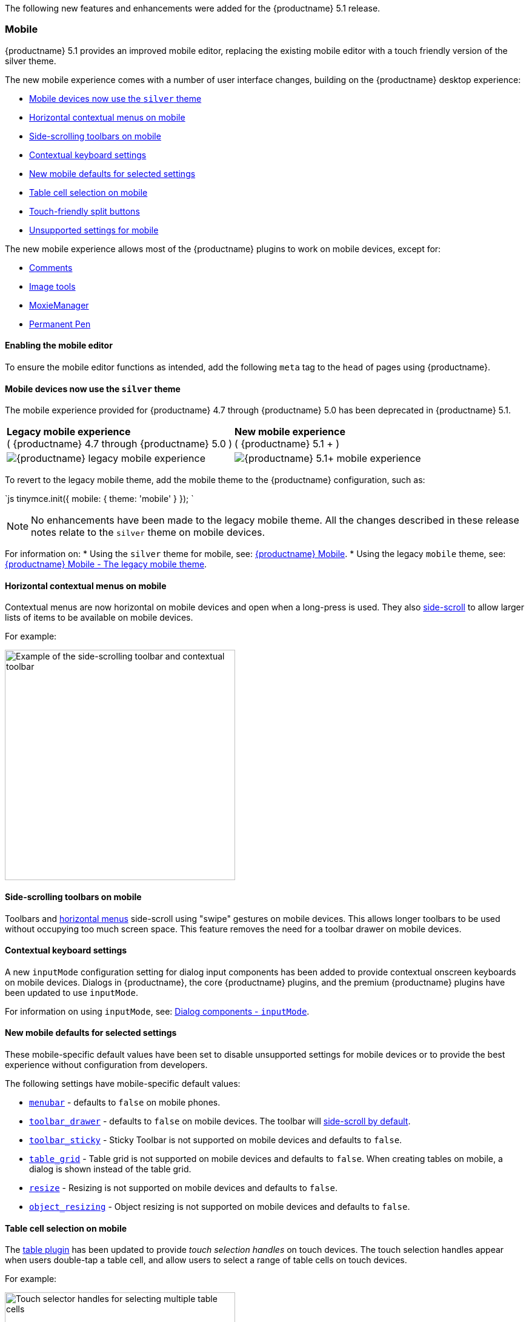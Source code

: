 The following new features and enhancements were added for the {productname} 5.1 release.

[#mobile]
=== Mobile

{productname} 5.1 provides an improved mobile editor, replacing the existing mobile editor with a touch friendly version of the silver theme.

The new mobile experience comes with a number of user interface changes, building on the {productname} desktop experience:

* <<mobiledevicesnowusethesilvertheme,Mobile devices now use the `silver` theme>>
* <<horizontalcontextualmenusonmobile,Horizontal contextual menus on mobile>>
* <<side-scrollingtoolbarsonmobile,Side-scrolling toolbars on mobile>>
* <<contextualkeyboardsettings,Contextual keyboard settings>>
* <<newmobiledefaultsforselectedsettings,New mobile defaults for selected settings>>
* <<tablecellselectiononmobile,Table cell selection on mobile>>
* <<touch-friendlysplitbuttons,Touch-friendly split buttons>>
* <<unsupportedsettingsformobile,Unsupported settings for mobile>>

The new mobile experience allows most of the {productname} plugins to work on mobile devices, except for:

* link:{rootDir}plugins/comments.html[Comments]
* link:{rootDir}plugins/imagetools.html[Image tools]
* link:{rootDir}plugins/moxiemanager.html[MoxieManager]
* link:{rootDir}plugins/permanentpen.html[Permanent Pen]

[#enabling-the-mobile-editor]
==== Enabling the mobile editor

To ensure the mobile editor functions as intended, add the following `meta` tag to the `head` of pages using {productname}.

```html+++<meta name="viewport" content="width=device-width, initial-scale=1">++++++</meta>+++

```

[#mobile-devices-now-use-the-theme]
==== Mobile devices now use the `silver` theme

The mobile experience provided for {productname} 4.7 through {productname} 5.0 has been deprecated in {productname} 5.1.

|===
| *Legacy mobile experience* +
( {productname} 4.7 through {productname} 5.0 ) | *New mobile experience* +
( {productname} 5.1 + )

| image:{imagesDir}legacy_mobile_exp.png[{productname} legacy mobile experience]
| image:{imagesDir}5_1_mobile_exp.png[{productname} 5.1+ mobile experience]
|===

To revert to the legacy mobile theme, add the mobile theme to the {productname} configuration, such as:

`js
tinymce.init({
  mobile: {
    theme: 'mobile'
  }
});
`

NOTE: No enhancements have been made to the legacy mobile theme. All the changes described in these release notes relate to the `silver` theme on mobile devices.

For information on:
* Using the `silver` theme for mobile, see: link:{rootDir}mobile.html[{productname} Mobile].
* Using the legacy `mobile` theme, see: link:{rootDir}mobile.html#thelegacymobiletheme[{productname} Mobile - The legacy mobile theme].

[#horizontal-contextual-menus-on-mobile]
==== Horizontal contextual menus on mobile

Contextual menus are now horizontal on mobile devices and open when a long-press is used. They also <<side-scrollingtoolbarsonmobile,side-scroll>> to allow larger lists of items to be available on mobile devices.

For example:

image::{rootDir}/images/side-scrolling-context-toolbar.png[Example of the side-scrolling toolbar and contextual toolbar,380]

[#side-scrolling-toolbars-on-mobile]
==== Side-scrolling toolbars on mobile

Toolbars and <<horizontalcontextualmenusonmobile,horizontal menus>> side-scroll using "swipe" gestures on mobile devices. This allows longer toolbars to be used without occupying too much screen space. This feature removes the need for a toolbar drawer on mobile devices.

[#contextual-keyboard-settings]
==== Contextual keyboard settings

A new `inputMode` configuration setting for dialog input components has been added to provide contextual onscreen keyboards on mobile devices. Dialogs in {productname}, the core {productname} plugins, and the premium {productname} plugins have been updated to use `inputMode`.

For information on using `inputMode`, see: link:{rootDir}ui-components/dialogcomponents.html#inputmode[Dialog components - `inputMode`].

[#new-mobile-defaults-for-selected-settings]
==== New mobile defaults for selected settings

These mobile-specific default values have been set to disable unsupported settings for mobile devices or to provide the best experience without configuration from developers.

The following settings have mobile-specific default values:

* link:{rootDir}configure/editor-appearance.html#menubar[`menubar`] - defaults to `false` on mobile phones.
* link:{rootDir}configure/editor-appearance.html#toolbar_drawer[`toolbar_drawer`] - defaults to `false` on mobile devices. The toolbar will <<sidescrollingtoolbarsonmobile,side-scroll by default>>.
* link:{rootDir}configure/editor-appearance.html#toolbar_sticky[`toolbar_sticky`] - Sticky Toolbar is not supported on mobile devices and defaults to `false`.
* link:{rootDir}plugins/table.html#table_grid[`table_grid`] - Table grid is not supported on mobile devices and defaults to `false`. When creating tables on mobile, a dialog is shown instead of the table grid.
* link:{rootDir}configure/editor-appearance.html#resize[`resize`] - Resizing is not supported on mobile devices and defaults to `false`.
* link:{rootDir}configure/advanced-editing-behavior.html#object_resizing[`object_resizing`] - Object resizing is not supported on mobile devices and defaults to `false`.

[#table-cell-selection-on-mobile]
==== Table cell selection on mobile

The link:{rootDir}plugins/table.html[table plugin] has been updated to provide _touch selection handles_ on touch devices. The touch selection handles appear when users double-tap a table cell, and allow users to select a range of table cells on touch devices.

For example:

image::{rootDir}/images/table_cell_touch_selector_handles.png[Touch selector handles for selecting multiple table cells,380]

[#touch-friendly-split-buttons]
==== Touch-friendly split buttons

The styling on link:{rootDir}ui-components/typesoftoolbarbuttons.html#splitbutton[split buttons] has been updated to include more padding so they are easier to interact with on touch devices.

[#unsupported-settings-for-mobile]
==== Unsupported settings for mobile

The following settings are not supported on mobile devices:

* link:{rootDir}general-configuration-guide/use-tinymce-inline.html[Inline editing mode].
* link:{rootDir}general-configuration-guide/use-tinymce-distraction-free.html[Distraction-free editing mode].
* link:{rootDir}configure/editor-appearance.html#inline[`inline`].
* link:{rootDir}configure/editor-appearance.html#toolbar_sticky[`toolbar_sticky`].
* link:{rootDir}plugins/table.html#table_grid[`table_grid`].
* link:{rootDir}configure/editor-appearance.html#resize[`resize`].
* link:{rootDir}configure/advanced-editing-behavior.html#object_resizing[`object_resizing`].

[#sticky-toolbar]
=== Sticky Toolbar

The Sticky Toolbar (or Docking Toolbar) docks the toolbar and the menu to the top of the screen when scrolling down a web page. The sticky toolbar will remain docked until the editor is no longer visible. This allows the menu and toolbar to remain in view when editing large text areas.

image::{rootDir}/images/sticky-toolbar.gif[Sticky Toolbar animation]

For information on the Sticky Toolbars, see: link:{rootDir}configure/editor-appearance.html#toolbar_sticky[Enabling Sticky Toolbars].

[#changes-to-the-env-api-for-platform-detection]
=== Changes to the Env API for platform detection

New platform detection functions have been added to the link:{rootDir}api/tinymce/tinymce.env.html[`Env` API], allowing for some older detection properties to be deprecated.

[#new-env-api-properties]
==== New Env API properties

|===
| Property | Type | Description

| `browser.current`
| String
| Returns the current browser name.

| `browser.version`
| Object
| Returns the current browser major and minor version.

| `os.current`
| String
| Returns the current operating system name.

| `os.version`
| Object
| Returns the current operating system major and minor version.
|===

[#new-env-methods]
==== New Env methods

|===
| Method | Type | Description

| `browser.isEdge`
| Boolean
| Returns `true` if the user's browser is Microsoft Edge.

| `browser.isChrome`
| Boolean
| Returns `true` if the user's browser is Google Chrome.

| `browser.isIE`
| Boolean
| Returns `true` if the user's browser is Microsoft Internet Explorer.

| `browser.isOpera`
| Boolean
| Returns `true` if the user's browser is Opera.

| `browser.isFirefox`
| Boolean
| Returns `true` if the user's browser is Firefox.

| `browser.isSafari`
| Boolean
| Returns `true` if the user's browser is Safari.

| `os.isWindows`
| Boolean
| Returns `true` if the user's operating system is Microsoft Windows.

| `os.isiOS`
| Boolean
| Returns `true` if the user's operating system is iOS.

| `os.isAndroid`
| Boolean
| Returns `true` if the user's operating system is Android.

| `os.isOSX`
| Boolean
| Returns `true` if the user's operating system is Mac OS X.

| `os.isLinux`
| Boolean
| Returns `true` if the user's operating system is Linux.

| `os.isSolaris`
| Boolean
| Returns `true` if the user's operating system is Solaris.

| `os.isFreeBSD`
| Boolean
| Returns `true` if the user's operating system is FreeBSD.

| `deviceType.isDesktop`
| Boolean
| Returns `true` if the user's device is a desktop device.

| `deviceType.isiPad`
| Boolean
| Returns `true` if the user's device is an iPad.

| `deviceType.isiPhone`
| Boolean
| Returns `true` if the user's device is an iPhone.

| `deviceType.isPhone`
| Boolean
| Returns `true` if the user's device is a phone.

| `deviceType.isTablet`
| Boolean
| Returns `true` if the user's device is a tablet.

| `deviceType.isTouch`
| Boolean
| Returns `true` if the user's device is a touch device.

| `deviceType.isWebView`
| Boolean
| Returns `true` if the user's device is a WebView device.
|===

For a list of deprecated `Env` APIs, see: <<deprecatedapiproperties-tinymceenv,Deprecated API Properties - `tinymce.Env`>>.

[#added-new-setting]
=== Added new `referrer_policy` setting

Used for setting the level of referrer information sent when loading plugins and CSS. Referrer policies can be used to:

* Improve the privacy of end-users.
* Assist with server-side filtering of cross-origin requests for {productname} resources.

For information on using the `referrer_policy` setting, see: link:{rootDir}configure/integration-and-setup.html#referrer_policy[Integration and setup options - `referrer_policy`].

[#added-a-dark-content-css-skin]
=== Added a dark content css skin

A dark CSS definition for `content_css` has been added to compliment the dark user interface skin.

For example:

{% include codepen.html id="dark-mode" %}

For information on using the dark version of the default skin, see: link:{rootDir}general-configuration-guide/customize-ui.html#skins[Customizing the editor UI - Skins].

[#added-border-width-to-table-cell-dialog]
=== Added border width to Table cell dialog

The table plugin has been updated to include a *Border width* field in the *Cell Properties* dialog. The field will accept any https://developer.mozilla.org/en-US/docs/Learn/CSS/Building_blocks/Values_and_units#Lengths[valid CSS units].

For example:

image::{rootDir}/images/border-width-cell-props.png[Cell Properties Dialog with new Border Width field,380]

[#changed-the-default-to]
=== Changed the default `toolbar_drawer` to `floating`

The default for the `toolbar_drawer` setting has been changed from `false` to `floating`.

To revert to the {productname} 5.0 behavior, add `toolbar_drawer: false` to the `tinymce.init`, such as:

`js
tinymce.init({
  selection: textarea#myEditor
  toolbar_drawer: false
});
`

For information on the `toolbar_drawer` setting, see: link:{rootDir}configure/editor-appearance.html#toolbar_drawer[User interface options - `toolbar_drawer`].

[#icon-changes]
=== Icon changes

In {productname} 5.0, the same icon (`paragraph`) was used for the `visualchars` and `visualblocks` menu items and toolbar buttons.

To improve the user experience:

* The `paragraph` icon has been renamed `visualchars` and is used for the `visualchars` toolbar button: image:{imagesDir}icons/visualchars.svg[`paragraph` renamed to `visualchars`]
* A new `visualblocks` icon is used for the `visualblocks` toolbar button: image:{imagesDir}icons/visualblocks.svg[New visualblocks icon]

For the list of icons included in {productname}, see: link:{rootDir}advanced/editor-icon-identifiers.html[Editor icon identifiers].

[#fixes-to-the-positioning-of-inline-dialogs-and-menus]
=== Fixes to the positioning of inline dialogs and menus

Fixes for inline dialogs and menus have been included to:

* Position inline dialogs correctly when the page is scrolled.
* Reposition inline dialogs and menus when resizing {productname}.
